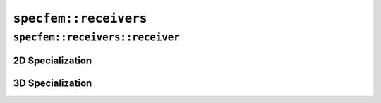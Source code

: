 
.. _receivers_api:

``specfem::receivers``
======================

.. doxygennamespace:: specfem::receivers
    :desc-only:


``specfem::receivers::receiver``
++++++++++++++++++++++++++++++++

.. doxygenclass:: specfem::receivers::receiver
   :members:
   :undoc-members:
   :private-members:


2D Specialization
-----------------

.. doxygenclass:: specfem::receivers::receiver< specfem::dimension::type::dim2 >
   :members:
   :undoc-members:
   :private-members:


3D Specialization
-----------------

.. doxygenclass:: specfem::receivers::receiver< specfem::dimension::type::dim3 >
   :members:
   :undoc-members:
   :private-members:
